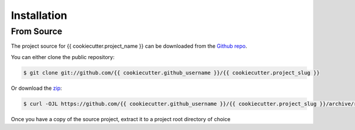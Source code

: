 Installation
************
    
From Source
-----------
    
The project source for {{ cookiecutter.project_name }} can be downloaded from the `Github repo`_.
    
You can either clone the public repository:
    
.. code-block:: console
    
    $ git clone git://github.com/{{ cookiecutter.github_username }}/{{ cookiecutter.project_slug }}
    
Or download the `zip`_:
    
.. code-block:: console
    
    $ curl -OJL https://github.com/{{ cookiecutter.github_username }}/{{ cookiecutter.project_slug }}/archive/refs/heads/master.zip
    
Once you have a copy of the source project, extract it to a project root directory of choice
    
.. _Github repo: https://github.com/{{ cookiecutter.github_username }}/{{ cookiecutter.project_slug }}
.. _zip: https://github.com/{{ cookiecutter.github_username }}/{{ cookiecutter.project_slug }}/archive/refs/heads/master.zip
